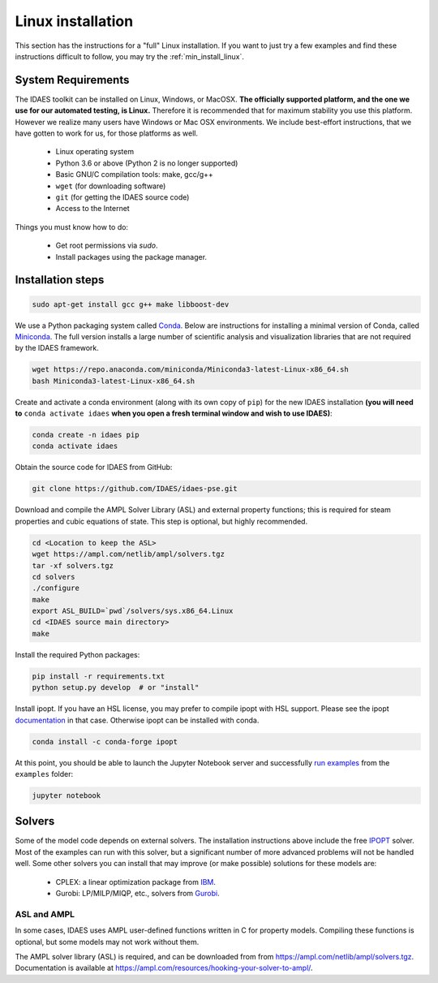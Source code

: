 .. _full_install_linux:

Linux installation
==================

This section has the instructions for a "full" Linux installation. If you want to just try a few
examples and find these instructions difficult to follow, you may try the :ref:`min_install_linux`.

System Requirements
-------------------
The IDAES toolkit can be installed on Linux, Windows, or MacOSX. **The officially supported
platform, and the one we use for our automated testing, is Linux.** Therefore it is recommended
that for maximum stability you use this platform. However we realize many users have
Windows or Mac OSX environments. We include best-effort instructions, that we have gotten
to work for us, for those platforms as well.

    * Linux operating system
    * Python 3.6 or above (Python 2 is no longer supported)
    * Basic GNU/C compilation tools: make, gcc/g++
    * ``wget`` (for downloading software)
    * ``git`` (for getting the IDAES source code)
    * Access to the Internet

Things you must know how to do:

    * Get root permissions via `sudo`.
    * Install packages using the package manager.

Installation steps
------------------

.. code-block:: sh

    sudo apt-get install gcc g++ make libboost-dev

We use a Python packaging system called Conda_.
Below are instructions for installing a minimal version of Conda, called Miniconda_.
The full version installs a large number of scientific analysis and visualization libraries
that are not required by the IDAES framework.

.. _Conda: https://conda.io/
.. _Miniconda: https://conda.io/en/latest/miniconda.html

.. code-block:: sh

    wget https://repo.anaconda.com/miniconda/Miniconda3-latest-Linux-x86_64.sh
    bash Miniconda3-latest-Linux-x86_64.sh

Create and activate a conda environment (along with its own copy of ``pip``)
for the new IDAES installation **(you will need to** ``conda activate idaes``
**when you open a fresh terminal window and wish to use IDAES)**:

.. code-block:: sh

    conda create -n idaes pip
    conda activate idaes

Obtain the source code for IDAES from GitHub:

.. code-block:: sh

    git clone https://github.com/IDAES/idaes-pse.git

Download and compile the AMPL Solver Library (ASL) and external property functions;
this is required for steam properties and cubic equations of state. This step is
optional, but highly recommended.

.. code-block:: sh

    cd <Location to keep the ASL>
    wget https://ampl.com/netlib/ampl/solvers.tgz
    tar -xf solvers.tgz
    cd solvers
    ./configure
    make
    export ASL_BUILD=`pwd`/solvers/sys.x86_64.Linux
    cd <IDAES source main directory>
    make

Install the required Python packages:

.. code-block:: sh

    pip install -r requirements.txt
    python setup.py develop  # or "install"

Install ipopt.  If you have an HSL license, you may prefer to compile ipopt with
HSL support.  Please see the ipopt `documentation <https://projects.coin-or.org/Ipopt>`_
in that case.  Otherwise ipopt can be installed with conda.

.. code-block:: sh

    conda install -c conda-forge ipopt


At this point, you should be able to launch the Jupyter Notebook server and successfully `run examples <examples.html>`_ from the ``examples`` folder:

.. code-block:: sh

    jupyter notebook

Solvers
-------
Some of the model code depends on external solvers. The installation instructions
above include the free IPOPT_ solver. Most of the examples can run with this solver,
but a significant number of more advanced problems will not be handled well. Some
other solvers you can install that may improve (or make possible) solutions for
these models are:

    * CPLEX: a linear optimization package from `IBM <https://www.ibm.com/analytics/cplex-optimizer>`_.
    * Gurobi: LP/MILP/MIQP, etc., solvers from `Gurobi <http://www.gurobi.com>`_.

.. _IPOPT: https://www.coin-or.org/Ipopt/documentation/documentation.html

ASL and AMPL
^^^^^^^^^^^^
In some cases, IDAES uses AMPL user-defined functions written in C for property
models.  Compiling these functions is optional, but some models may not work
without them.

The AMPL solver library (ASL) is required, and can be downloaded from
from https://ampl.com/netlib/ampl/solvers.tgz.  Documentation is available at
https://ampl.com/resources/hooking-your-solver-to-ampl/.

